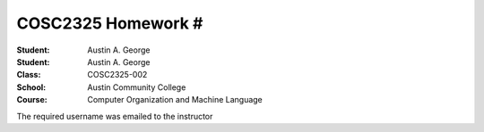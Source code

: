 COSC2325 Homework #
##########################
:Student: Austin A. George
:Student: Austin A. George
:Class: COSC2325-002
:School: Austin Community College
:Course: Computer Organization and Machine Language

The required username was emailed to the instructor
